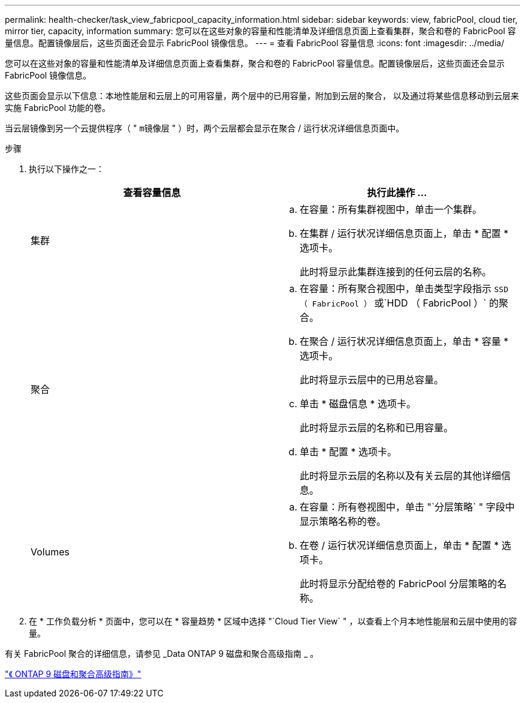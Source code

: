 ---
permalink: health-checker/task_view_fabricpool_capacity_information.html 
sidebar: sidebar 
keywords: view, fabricPool, cloud tier, mirror tier, capacity, information 
summary: 您可以在这些对象的容量和性能清单及详细信息页面上查看集群，聚合和卷的 FabricPool 容量信息。配置镜像层后，这些页面还会显示 FabricPool 镜像信息。 
---
= 查看 FabricPool 容量信息
:icons: font
:imagesdir: ../media/


[role="lead"]
您可以在这些对象的容量和性能清单及详细信息页面上查看集群，聚合和卷的 FabricPool 容量信息。配置镜像层后，这些页面还会显示 FabricPool 镜像信息。

这些页面会显示以下信息：本地性能层和云层上的可用容量，两个层中的已用容量，附加到云层的聚合， 以及通过将某些信息移动到云层来实施 FabricPool 功能的卷。

当云层镜像到另一个云提供程序（ " `m镜像层` " ）时，两个云层都会显示在聚合 / 运行状况详细信息页面中。

.步骤
. 执行以下操作之一：
+
[cols="2*"]
|===
| 查看容量信息 | 执行此操作 ... 


 a| 
集群
 a| 
.. 在容量：所有集群视图中，单击一个集群。
.. 在集群 / 运行状况详细信息页面上，单击 * 配置 * 选项卡。
+
此时将显示此集群连接到的任何云层的名称。





 a| 
聚合
 a| 
.. 在容量：所有聚合视图中，单击类型字段指示 `SSD （ FabricPool ）` 或`HDD （ FabricPool ）` 的聚合。
.. 在聚合 / 运行状况详细信息页面上，单击 * 容量 * 选项卡。
+
此时将显示云层中的已用总容量。

.. 单击 * 磁盘信息 * 选项卡。
+
此时将显示云层的名称和已用容量。

.. 单击 * 配置 * 选项卡。
+
此时将显示云层的名称以及有关云层的其他详细信息。





 a| 
Volumes
 a| 
.. 在容量：所有卷视图中，单击 "`分层策略` " 字段中显示策略名称的卷。
.. 在卷 / 运行状况详细信息页面上，单击 * 配置 * 选项卡。
+
此时将显示分配给卷的 FabricPool 分层策略的名称。



|===
. 在 * 工作负载分析 * 页面中，您可以在 * 容量趋势 * 区域中选择 "`Cloud Tier View` " ，以查看上个月本地性能层和云层中使用的容量。


有关 FabricPool 聚合的详细信息，请参见 _Data ONTAP 9 磁盘和聚合高级指南 _ 。

http://docs.netapp.com/ontap-9/topic/com.netapp.doc.dot-cm-psmg/home.html["《 ONTAP 9 磁盘和聚合高级指南》"]
